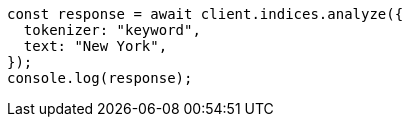 // This file is autogenerated, DO NOT EDIT
// Use `node scripts/generate-docs-examples.js` to generate the docs examples

[source, js]
----
const response = await client.indices.analyze({
  tokenizer: "keyword",
  text: "New York",
});
console.log(response);
----
